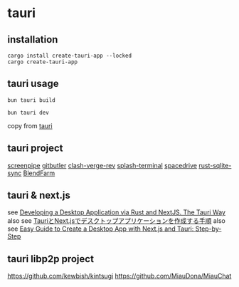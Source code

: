 * tauri

** installation
#+begin_src shell
cargo install create-tauri-app --locked
cargo create-tauri-app
#+end_src

** tauri usage

#+begin_src shell
bun tauri build

bun tauri dev
#+end_src

copy from [[https://tauri.app/][tauri]]

** tauri project

[[https://github.com/mediar-ai/screenpipe][screenpipe]]
[[https://github.com/gitbutlerapp/gitbutler][gitbutler]]
[[https://github.com/clash-verge-rev/clash-verge-rev][clash-verge-rev]]
[[https://github.com/greimela/splash-terminal][splash-terminal]]
[[https://github.com/spacedriveapp/spacedrive][spacedrive]]
[[https://github.com/david0178418/rust-sqlite-sync][rust-sqlite-sync]]
[[https://github.com/tiberiumboy/BlendFarm][BlendFarm]]


** tauri & next.js

see [[https://dev.to/valorsoftware/developing-a-desktop-application-via-rust-and-nextjs-the-tauri-way-2iin][Developing a Desktop Application via Rust and NextJS. The Tauri Way]]
also see [[https://zenn.dev/kei1232/articles/d171d6f9c3aa81][TauriとNext.jsでデスクトップアプリケーションを作成する手順]]
also see [[https://blog.aiherrera.com/easy-guide-to-create-a-desktop-app-with-nextjs-and-tauri-step-by-step][Easy Guide to Create a Desktop App with Next.js and Tauri: Step-by-Step]]

** tauri libp2p project
https://github.com/kewbish/kintsugi
https://github.com/MiauDona/MiauChat
